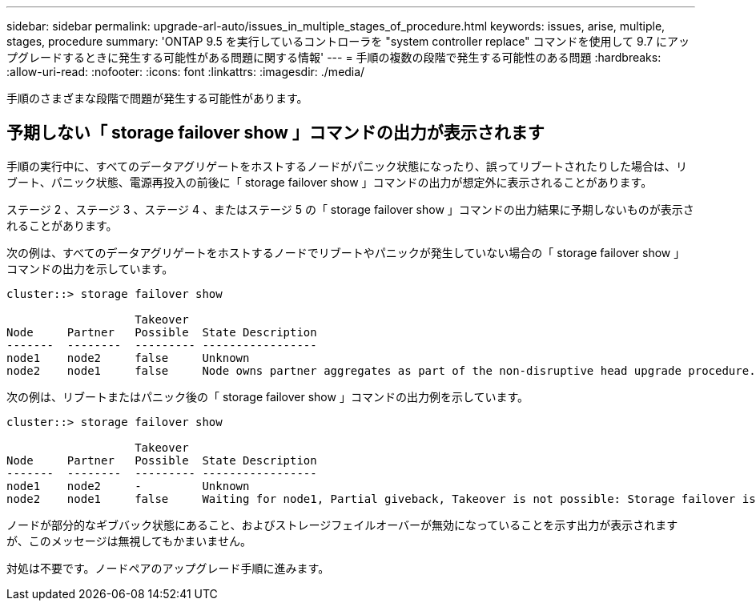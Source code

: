 ---
sidebar: sidebar 
permalink: upgrade-arl-auto/issues_in_multiple_stages_of_procedure.html 
keywords: issues, arise, multiple, stages, procedure 
summary: 'ONTAP 9.5 を実行しているコントローラを "system controller replace" コマンドを使用して 9.7 にアップグレードするときに発生する可能性がある問題に関する情報' 
---
= 手順の複数の段階で発生する可能性のある問題
:hardbreaks:
:allow-uri-read: 
:nofooter: 
:icons: font
:linkattrs: 
:imagesdir: ./media/


[role="lead"]
手順のさまざまな段階で問題が発生する可能性があります。



== 予期しない「 storage failover show 」コマンドの出力が表示されます

手順の実行中に、すべてのデータアグリゲートをホストするノードがパニック状態になったり、誤ってリブートされたりした場合は、リブート、パニック状態、電源再投入の前後に「 storage failover show 」コマンドの出力が想定外に表示されることがあります。

ステージ 2 、ステージ 3 、ステージ 4 、またはステージ 5 の「 storage failover show 」コマンドの出力結果に予期しないものが表示されることがあります。

次の例は、すべてのデータアグリゲートをホストするノードでリブートやパニックが発生していない場合の「 storage failover show 」コマンドの出力を示しています。

....
cluster::> storage failover show

                   Takeover
Node     Partner   Possible  State Description
-------  --------  --------- -----------------
node1    node2     false     Unknown
node2    node1     false     Node owns partner aggregates as part of the non-disruptive head upgrade procedure. Takeover is not possible: Storage failover is disabled.
....
次の例は、リブートまたはパニック後の「 storage failover show 」コマンドの出力例を示しています。

....
cluster::> storage failover show

                   Takeover
Node     Partner   Possible  State Description
-------  --------  --------- -----------------
node1    node2     -         Unknown
node2    node1     false     Waiting for node1, Partial giveback, Takeover is not possible: Storage failover is disabled
....
ノードが部分的なギブバック状態にあること、およびストレージフェイルオーバーが無効になっていることを示す出力が表示されますが、このメッセージは無視してもかまいません。

対処は不要です。ノードペアのアップグレード手順に進みます。
